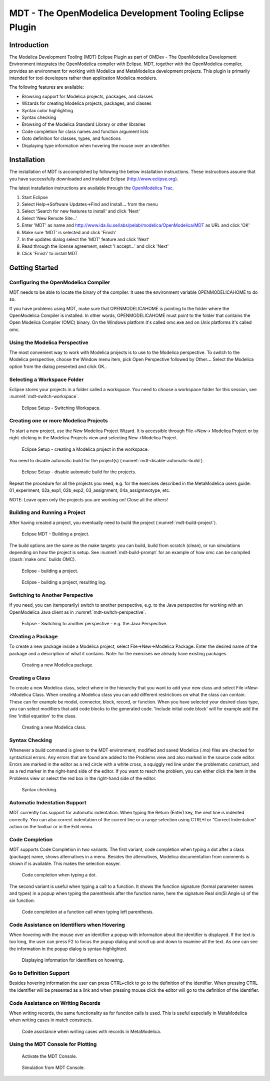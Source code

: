 MDT - The OpenModelica Development Tooling Eclipse Plugin
=========================================================

.. role:: bash(code)
   :language: bash

Introduction
------------

The Modelica Development Tooling (MDT) Eclipse Plugin as part of OMDev -
The OpenModelica Development Environment integrates the OpenModelica
compiler with Eclipse. MDT, together with the OpenModelica compiler,
provides an environment for working with Modelica and MetaModelica
development projects. This plugin is primarily intended for tool
developers rather than application Modelica modelers.

The following features are available:

-  Browsing support for Modelica projects, packages, and classes

-  Wizards for creating Modelica projects, packages, and classes

-  Syntax color highlighting

-  Syntax checking

-  Browsing of the Modelica Standard Library or other libraries

-  Code completion for class names and function argument lists

-  Goto definition for classes, types, and functions

-  Displaying type information when hovering the mouse over an
   identifier.

Installation
------------

The installation of MDT is accomplished by following the below
installation instructions. These instructions assume that you have
successfully downloaded and installed Eclipse (http://www.eclipse.org).

The latest installation instructions are available through the `OpenModelica Trac <https://trac.openmodelica.org/MDT>`_.

1. Start Eclipse

2. Select Help->Software Updates->Find and Install.\ **..** from the
   menu

3. Select 'Search for new features to install' and click 'Next'

4. Select 'New Remote Site...'

5. Enter 'MDT' as name and
   http://www.ida.liu.se/labs/pelab/modelica/OpenModelica/MDT
   as URL and click 'OK'

6. Make sure 'MDT' is selected and click 'Finish'

7. In the updates dialog select the 'MDT' feature and click 'Next'

8. Read through the license agreement, select 'I accept...' and click
   'Next'

9. Click 'Finish' to install MDT

Getting Started
---------------

Configuring the OpenModelica Compiler
~~~~~~~~~~~~~~~~~~~~~~~~~~~~~~~~~~~~~

MDT needs to be able to locate the binary of the compiler. It uses the
environment variable OPENMODELICAHOME to do so.

If you have problems using MDT, make sure that OPENMODELICAHOME is
pointing to the folder where the OpenModelica Compiler is installed. In
other words, OPENMODELICAHOME must point to the folder that contains the
Open Modelica Compiler (OMC) binary. On the Windows platform it's called
omc.exe and on Unix platforms it's called omc.

Using the Modelica Perspective
~~~~~~~~~~~~~~~~~~~~~~~~~~~~~~

The most convenient way to work with Modelica projects is to use to the
Modelica perspective. To switch to the Modelica perspective, choose the
Window menu item, pick Open Perspective followed by Other\ **...**
Select the Modelica option from the dialog presented and click OK..

Selecting a Workspace Folder
~~~~~~~~~~~~~~~~~~~~~~~~~~~~

Eclipse stores your projects in a folder called a workspace. You need to
choose a workspace folder for this session, see :numref:`mdt-switch-workspace`.

.. figure :: media/mdt-switch-workspace.png
  :name: mdt-switch-workspace

  Eclipse Setup - Switching Workspace.

Creating one or more Modelica Projects
~~~~~~~~~~~~~~~~~~~~~~~~~~~~~~~~~~~~~~

To start a new project, use the New Modelica Project Wizard. It is
accessible through File->New-> Modelica Project or by right-clicking in
the Modelica Projects view and selecting New->Modelica Project.

.. figure :: media/mdt-create-project.*

  Eclipse Setup - creating a Modelica project in the workspace.

You need to disable automatic build for the project(s) (:numref:`mdt-disable-automatic-build`).

.. figure :: media/mdt-disable-automatic-build.png
  :name: mdt-disable-automatic-build

  Eclipse Setup - disable automatic build for the projects.

Repeat the procedure for all the projects you need, e.g. for the
exercises described in the MetaModelica users guide: 01\_experiment,
02a\_exp1, 02b\_exp2, 03\_assignment, 04a\_assigntwotype, etc.

NOTE: Leave open only the projects you are working on! Close all the
others!

Building and Running a Project
~~~~~~~~~~~~~~~~~~~~~~~~~~~~~~

After having created a project, you eventually need to build the project
(:numref:`mdt-build-project`).

.. figure :: media/mdt-build-project.png
  :name: mdt-build-project

  Eclipse MDT - Building a project.

The build options are the same as the make targets: you can build,
build from scratch (clean), or run simulations depending on how the
project is setup. See :numref:`mdt-build-prompt` for an example of how omc
can be compiled (:bash:`make omc` builds OMC).

.. figure :: media/mdt-build-prompt.*
  :name: mdt-build-prompt

  Eclipse - building a project.

.. figure :: media/mdt-build-log.png

  Eclipse - building a project, resulting log.

Switching to Another Perspective
~~~~~~~~~~~~~~~~~~~~~~~~~~~~~~~~

If you need, you can (temporarily) switch to another perspective, e.g.
to the Java perspective for working with an OpenModelica Java client as
in :numref:`mdt-switch-perspective`.

.. figure :: media/mdt-switch-perspective.png
  :name: mdt-switch-perspective

  Eclipse - Switching to another perspective - e.g. the Java Perspective.

Creating a Package
~~~~~~~~~~~~~~~~~~

To create a new package inside a Modelica project, select
File->New->Modelica Package\ **.** Enter the desired name of the package
and a description of what it contains. Note: for the exercises we
already have existing packages.

.. figure :: media/mdt-create-package.png

  Creating a new Modelica package.

Creating a Class
~~~~~~~~~~~~~~~~

To create a new Modelica class, select where in the hierarchy that you
want to add your new class and select File->New->Modelica Class. When
creating a Modelica class you can add different restrictions on what the
class can contain. These can for example be model, connector, block,
record, or function. When you have selected your desired class type, you
can select modifiers that add code blocks to the generated code.
'Include initial code block' will for example add the line 'initial
equation' to the class.

.. figure :: media/mdt-create-class.png

  Creating a new Modelica class.

Syntax Checking
~~~~~~~~~~~~~~~

Whenever a build command is given to the MDT environment, modified and
saved Modelica (.mo) files are checked for syntactical errors. Any
errors that are found are added to the Problems view and also marked in
the source code editor. Errors are marked in the editor as a red circle
with a white cross, a squiggly red line under the problematic construct,
and as a red marker in the right-hand side of the editor. If you want to
reach the problem, you can either click the item in the Problems view or
select the red box in the right-hand side of the editor.

.. figure :: media/mdt-syntax-checking.png

  Syntax checking.

Automatic Indentation Support
~~~~~~~~~~~~~~~~~~~~~~~~~~~~~

MDT currently has support for automatic indentation. When typing the
Return (Enter) key, the next line is indented correctly. You can also
correct indentation of the current line or a range selection using
CTRL+I or “Correct Indentation” action on the toolbar or in the Edit
menu.

Code Completion
~~~~~~~~~~~~~~~

MDT supports Code Completion in two variants. The first variant, code
completion when typing a dot after a class (package) name, shows
alternatives in a menu. Besides the alternatives, Modelica documentation
from comments is shown if is available. This makes the selection easyer.

.. figure :: media/mdt-code-completion.png

  Code completion when typing a dot.

The second variant is useful when typing a call to a function. It shows
the function signature (formal parameter names and types) in a popup
when typing the parenthesis after the function name, here the signature
Real sin(SI.Angle u) of the sin function:

.. figure :: media/mdt-code-completion-call.png

  Code completion at a function call when typing left parenthesis.

Code Assistance on Identifiers when Hovering
~~~~~~~~~~~~~~~~~~~~~~~~~~~~~~~~~~~~~~~~~~~~~

When hovering with the mouse over an identifier a popup with information
about the identifier is displayed. If the text is too long, the user can
press F2 to focus the popup dialog and scroll up and down to examine all
the text. As one can see the information in the popup dialog is
syntax-highlighted.

.. figure :: media/mdt-info-on-hover.png

  Displaying information for identifiers on hovering.

Go to Definition Support
~~~~~~~~~~~~~~~~~~~~~~~~

Besides hovering information the user can press CTRL+click to go to the
definition of the identifier. When pressing CTRL the identifier will be
presented as a link and when pressing mouse click the editor will go to
the definition of the identifier.

Code Assistance on Writing Records
~~~~~~~~~~~~~~~~~~~~~~~~~~~~~~~~~~

When writing records, the same functionality as for function calls is
used. This is useful especially in MetaModelica when writing cases in
match constructs.

.. figure :: media/mdt-assist-mm-record.png

  Code assistance when writing cases with records in MetaModelica.

Using the MDT Console for Plotting
~~~~~~~~~~~~~~~~~~~~~~~~~~~~~~~~~~

.. figure :: media/mdt-console.png

  Activate the MDT Console.

.. figure :: media/mdt-console-simulate.png

  Simulation from MDT Console.

